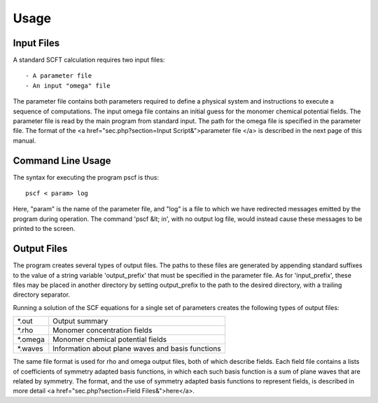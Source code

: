 .. _usage-page:

*****
Usage
*****

Input Files
===========

A standard SCFT calculation requires two input files::

   - A parameter file
   - An input "omega" file  

The parameter file contains both parameters required to define a physical 
system and instructions to execute a sequence of computations.  The input 
omega file contains an initial guess for the monomer chemical potential 
fields.  The parameter file is read by the main program from standard input. 
The path for the omega file is specified in the parameter file.  The format 
of the <a href="sec.php?section=Input Script&">parameter file </a> is 
described in the next page of this manual.

Command Line Usage 
==================

The syntax for executing the program pscf is thus::

   pscf < param> log

Here, "param" is the name of the parameter file, and "log" is a file to which 
we have redirected messages emitted by the program during operation.  The 
command 'pscf &lt; in', with no output log file, would instead cause these 
messages to be printed to the screen. 

Output Files
============

The program creates several types of output files. The paths to 
these files are generated by appending standard suffixes to the 
value of a string variable 'output_prefix' that must be specified 
in the parameter file. As for 'input_prefix', these files may be
placed in another directory by setting output_prefix to the path
to the desired directory, with a trailing directory separator.


Running a solution of the SCF equations for a single set of parameters 
creates the following types of output files:

========  ==================================================
 *.out    Output summary 
 *.rho    Monomer concentration fields 
 *.omega  Monomer chemical potential fields 
 *.waves  Information about plane waves and basis functions 
========  ==================================================

The same file format is used for rho and omega output files, both of 
which describe fields. Each field file contains a lists of coefficients 
of symmetry adapted basis functions, in which each such basis function 
is a sum of plane waves that are related by symmetry. The format, and 
the use of symmetry adapted basis functions to represent fields, is
described in more detail 
<a href="sec.php?section=Field Files&">here</a>.

